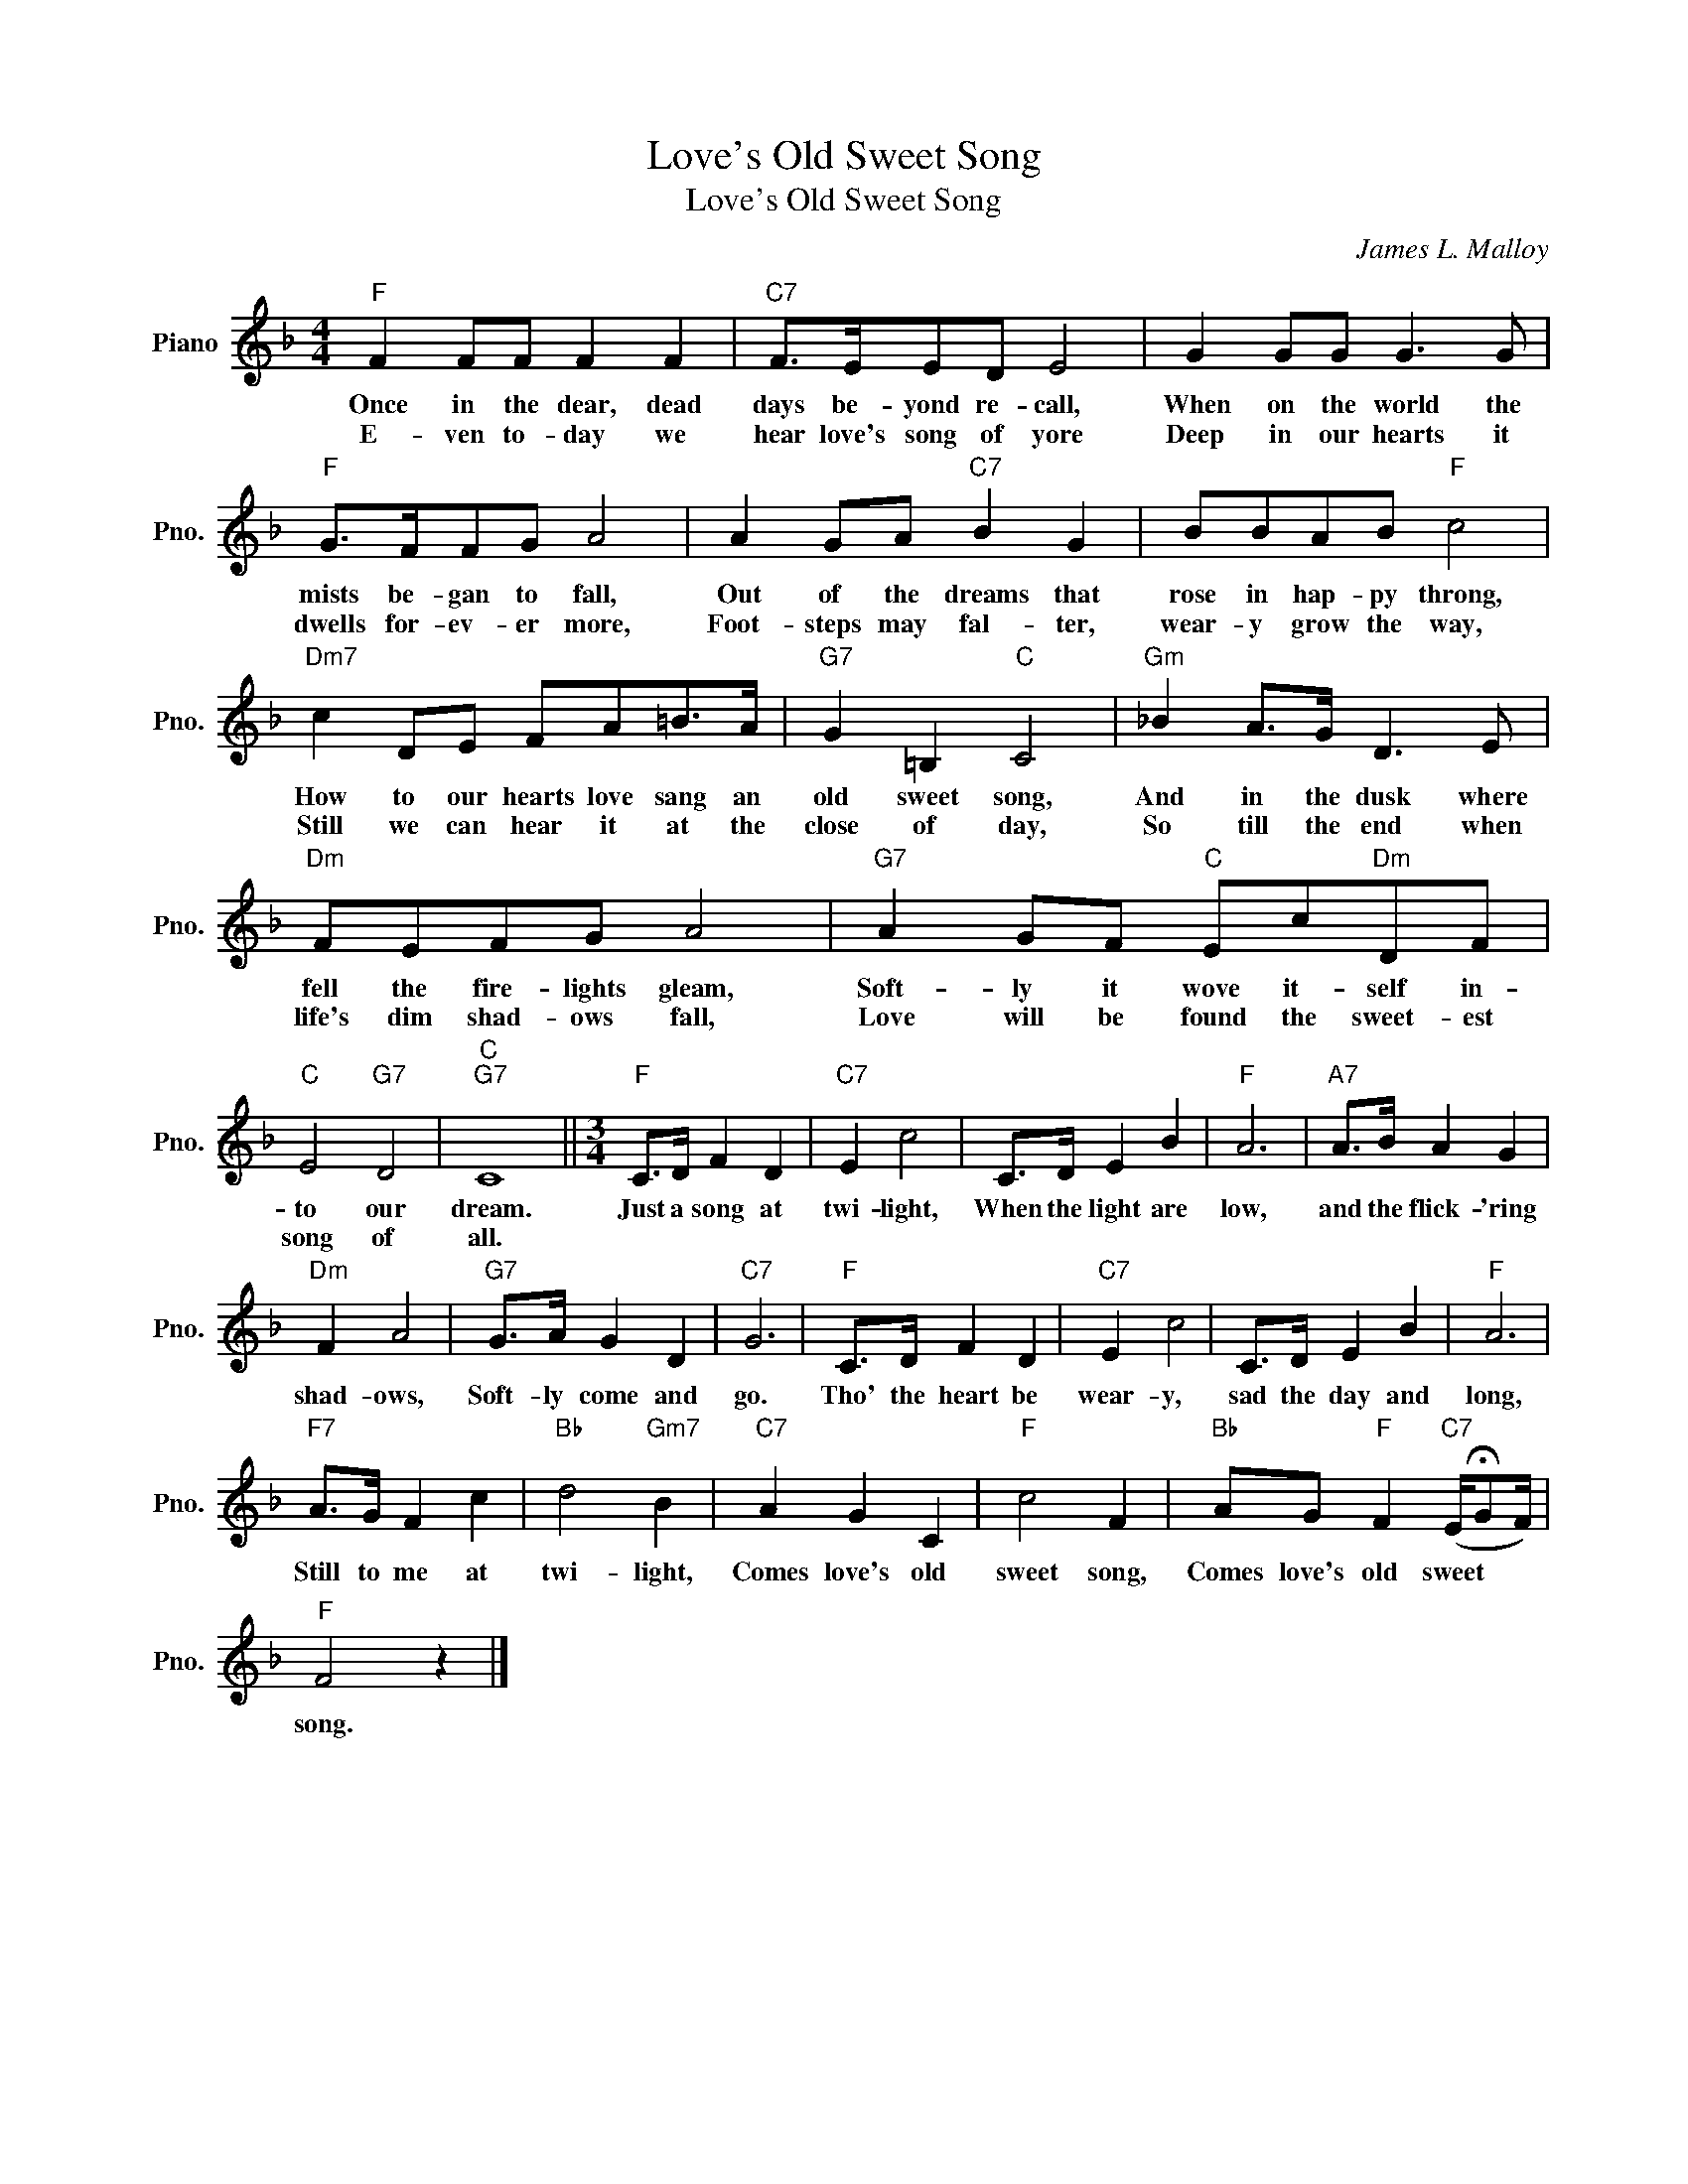 X:1
T:Love's Old Sweet Song
T:Love's Old Sweet Song
C:James L. Malloy
Z:All Rights Reserved
L:1/8
M:4/4
K:F
V:1 treble nm="Piano" snm="Pno."
%%MIDI program 0
V:1
"F" F2 FF F2 F2 |"C7" F>EED E4 | G2 GG G3 G |"F" G>FFG A4 | A2 GA"C7" B2 G2 | BBAB"F" c4 | %6
w: Once in the dear, dead|days be- yond re- call,|When on the world the|mists be- gan to fall,|Out of the dreams that|rose in hap- py throng,|
w: E- ven to- day we|hear love's song of yore|Deep in our hearts it|dwells for- ev- er more,|Foot- steps may fal- ter,|wear- y grow the way,|
"Dm7" c2 DE FA=B>A |"G7" G2 =B,2"C" C4 |"Gm" _B2 A>G D3 E |"Dm" FEFG A4 |"G7" A2 GF"C" Ec"Dm"DF | %11
w: How to our hearts love sang an|old sweet song,|And in the dusk where|fell the fire- lights gleam,|Soft- ly it wove it- self in-|
w: Still we can hear it at the|close of day,|So till the end when|life's dim shad- ows fall,|Love will be found the sweet- est|
"C" E4"G7" D4 |"C""G7" C8 ||[M:3/4]"F" C>D F2 D2 |"C7" E2 c4 | C>D E2 B2 |"F" A6 |"A7" A>B A2 G2 | %18
w: to our|dream.|Just a song at|twi- light,|When the light are|low,|and the flick- 'ring|
w: song of|all.||||||
"Dm" F2 A4 |"G7" G>A G2 D2 |"C7" G6 |"F" C>D F2 D2 |"C7" E2 c4 | C>D E2 B2 |"F" A6 | %25
w: shad- ows,|Soft- ly come and|go.|Tho' the heart be|wear- y,|sad the day and|long,|
w: |||||||
"F7" A>G F2 c2 |"Bb" d4"Gm7" B2 |"C7" A2 G2 C2 |"F" c4 F2 |"Bb" AG"F" F2"C7" (E/!fermata!GF/) | %30
w: Still to me at|twi- light,|Comes love's old|sweet song,|Comes love's old sweet * *|
w: |||||
"F" F4 z2 |] %31
w: song.|
w: |

